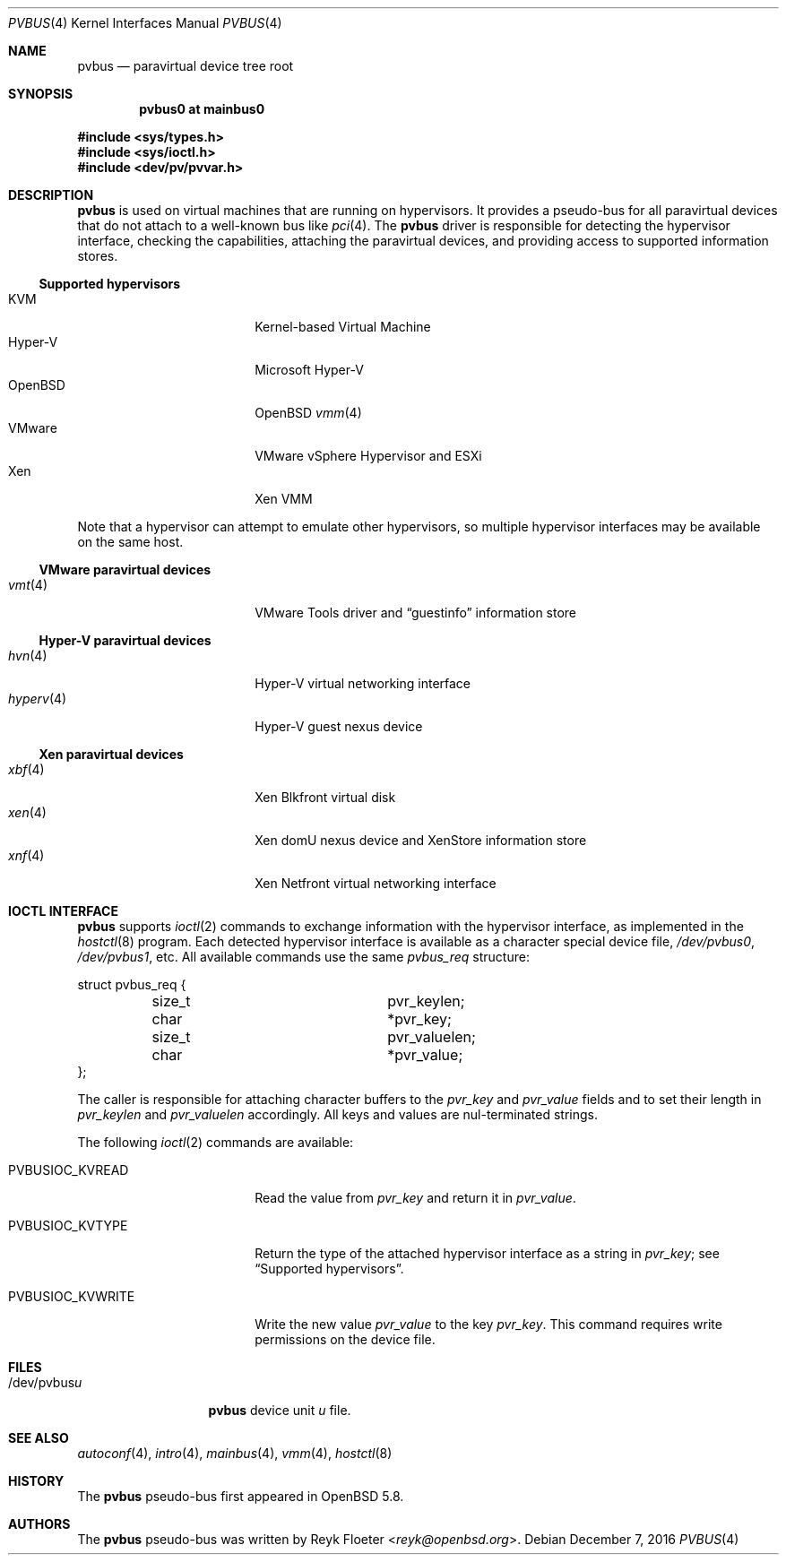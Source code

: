 .\"	$OpenBSD: pvbus.4,v 1.11 2016/12/07 15:53:05 mikeb Exp $
.\"
.\" Copyright (c) 2015 Reyk Floeter <reyk@openbsd.org>
.\" Copyright (c) 2006 Jason McIntyre <jmc@openbsd.org>
.\"
.\" Permission to use, copy, modify, and distribute this software for any
.\" purpose with or without fee is hereby granted, provided that the above
.\" copyright notice and this permission notice appear in all copies.
.\"
.\" THE SOFTWARE IS PROVIDED "AS IS" AND THE AUTHOR DISCLAIMS ALL WARRANTIES
.\" WITH REGARD TO THIS SOFTWARE INCLUDING ALL IMPLIED WARRANTIES OF
.\" MERCHANTABILITY AND FITNESS. IN NO EVENT SHALL THE AUTHOR BE LIABLE FOR
.\" ANY SPECIAL, DIRECT, INDIRECT, OR CONSEQUENTIAL DAMAGES OR ANY DAMAGES
.\" WHATSOEVER RESULTING FROM LOSS OF USE, DATA OR PROFITS, WHETHER IN AN
.\" ACTION OF CONTRACT, NEGLIGENCE OR OTHER TORTIOUS ACTION, ARISING OUT OF
.\" OR IN CONNECTION WITH THE USE OR PERFORMANCE OF THIS SOFTWARE.
.\"
.Dd $Mdocdate: December 7 2016 $
.Dt PVBUS 4
.Os
.Sh NAME
.Nm pvbus
.Nd paravirtual device tree root
.Sh SYNOPSIS
.Cd "pvbus0 at mainbus0"
.Pp
.In sys/types.h
.In sys/ioctl.h
.In dev/pv/pvvar.h
.Sh DESCRIPTION
.Nm
is used on virtual machines that are running on hypervisors.
It provides a pseudo-bus for all paravirtual devices that do not
attach to a well-known bus like
.Xr pci 4 .
The
.Nm
driver is responsible for detecting the hypervisor interface,
checking the capabilities, attaching the paravirtual devices,
and providing access to supported information stores.
.Ss Supported hypervisors
.Bl -tag -width 13n -offset ind -compact
.It KVM
Kernel-based Virtual Machine
.It Hyper-V
Microsoft Hyper-V
.It OpenBSD
.Ox
.Xr vmm 4
.It VMware
VMware vSphere Hypervisor and ESXi
.It Xen
Xen VMM
.El
.Pp
Note that a hypervisor can attempt to emulate other hypervisors, so
multiple hypervisor interfaces may be available on the same host.
.Ss VMware paravirtual devices
.Bl -tag -width 13n -offset ind -compact
.It Xr vmt 4
VMware Tools driver and
.Dq guestinfo
information store
.El
.Ss Hyper-V paravirtual devices
.Bl -tag -width 13n -offset ind -compact
.It Xr hvn 4
Hyper-V virtual networking interface
.It Xr hyperv 4
Hyper-V guest nexus device
.El
.Ss Xen paravirtual devices
.Bl -tag -width 13n -offset ind -compact
.It Xr xbf 4
Xen Blkfront virtual disk
.It Xr xen 4
Xen domU nexus device and XenStore information store
.It Xr xnf 4
Xen Netfront virtual networking interface
.El
.Sh IOCTL INTERFACE
.Nm
supports
.Xr ioctl 2
commands to exchange information with the hypervisor interface,
as implemented in the
.Xr hostctl 8
program.
Each detected hypervisor interface is available as a character special
device file,
.Pa /dev/pvbus0 ,
.Pa /dev/pvbus1 ,
etc.
All available commands use the same
.Fa pvbus_req
structure:
.Bd -literal
struct pvbus_req {
	size_t			 pvr_keylen;
	char			*pvr_key;
	size_t			 pvr_valuelen;
	char			*pvr_value;
};
.Ed
.Pp
The caller is responsible for attaching character buffers to the
.Fa pvr_key
and
.Fa pvr_value
fields and to set their length in
.Fa pvr_keylen
and
.Fa pvr_valuelen
accordingly.
All keys and values are nul-terminated strings.
.Pp
The following
.Xr ioctl 2
commands are available:
.Bl -tag -width PVBUSIOC_KVWRITE
.It Dv PVBUSIOC_KVREAD
Read the value from
.Fa pvr_key
and return it in
.Fa pvr_value .
.It Dv PVBUSIOC_KVTYPE
Return the type of the attached hypervisor interface as a string in
.Fa pvr_key ;
see
.Sx Supported hypervisors .
.It Dv PVBUSIOC_KVWRITE
Write the new value
.Fa pvr_value
to the key
.Fa pvr_key .
This command requires write permissions on the device file.
.El
.Sh FILES
.Bl -tag -width "/dev/pvbusX" -compact
.It /dev/pvbus Ns Ar u
.Nm
device unit
.Ar u
file.
.El
.Sh SEE ALSO
.Xr autoconf 4 ,
.Xr intro 4 ,
.Xr mainbus 4 ,
.Xr vmm 4 ,
.Xr hostctl 8
.Sh HISTORY
The
.Nm
pseudo-bus first appeared in
.Ox 5.8 .
.Sh AUTHORS
The
.Nm
pseudo-bus was written by
.An Reyk Floeter Aq Mt reyk@openbsd.org .
